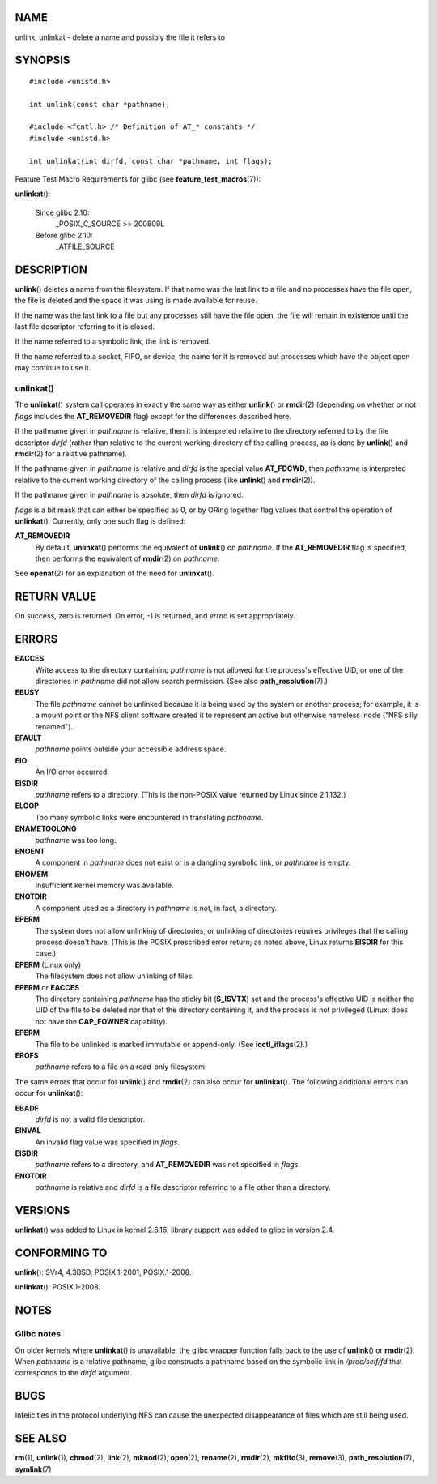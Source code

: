 NAME
====

unlink, unlinkat - delete a name and possibly the file it refers to

SYNOPSIS
========

::

   #include <unistd.h>

   int unlink(const char *pathname);

   #include <fcntl.h> /* Definition of AT_* constants */
   #include <unistd.h>

   int unlinkat(int dirfd, const char *pathname, int flags);

Feature Test Macro Requirements for glibc (see
**feature_test_macros**\ (7)):

**unlinkat**\ ():

   Since glibc 2.10:
      \_POSIX_C_SOURCE >= 200809L

   Before glibc 2.10:
      \_ATFILE_SOURCE

DESCRIPTION
===========

**unlink**\ () deletes a name from the filesystem. If that name was the
last link to a file and no processes have the file open, the file is
deleted and the space it was using is made available for reuse.

If the name was the last link to a file but any processes still have the
file open, the file will remain in existence until the last file
descriptor referring to it is closed.

If the name referred to a symbolic link, the link is removed.

If the name referred to a socket, FIFO, or device, the name for it is
removed but processes which have the object open may continue to use it.

unlinkat()
----------

The **unlinkat**\ () system call operates in exactly the same way as
either **unlink**\ () or **rmdir**\ (2) (depending on whether or not
*flags* includes the **AT_REMOVEDIR** flag) except for the differences
described here.

If the pathname given in *pathname* is relative, then it is interpreted
relative to the directory referred to by the file descriptor *dirfd*
(rather than relative to the current working directory of the calling
process, as is done by **unlink**\ () and **rmdir**\ (2) for a relative
pathname).

If the pathname given in *pathname* is relative and *dirfd* is the
special value **AT_FDCWD**, then *pathname* is interpreted relative to
the current working directory of the calling process (like
**unlink**\ () and **rmdir**\ (2)).

If the pathname given in *pathname* is absolute, then *dirfd* is
ignored.

*flags* is a bit mask that can either be specified as 0, or by ORing
together flag values that control the operation of **unlinkat**\ ().
Currently, only one such flag is defined:

**AT_REMOVEDIR**
   By default, **unlinkat**\ () performs the equivalent of
   **unlink**\ () on *pathname*. If the **AT_REMOVEDIR** flag is
   specified, then performs the equivalent of **rmdir**\ (2) on
   *pathname*.

See **openat**\ (2) for an explanation of the need for **unlinkat**\ ().

RETURN VALUE
============

On success, zero is returned. On error, -1 is returned, and *errno* is
set appropriately.

ERRORS
======

**EACCES**
   Write access to the directory containing *pathname* is not allowed
   for the process's effective UID, or one of the directories in
   *pathname* did not allow search permission. (See also
   **path_resolution**\ (7).)

**EBUSY**
   The file *pathname* cannot be unlinked because it is being used by
   the system or another process; for example, it is a mount point or
   the NFS client software created it to represent an active but
   otherwise nameless inode ("NFS silly renamed").

**EFAULT**
   *pathname* points outside your accessible address space.

**EIO**
   An I/O error occurred.

**EISDIR**
   *pathname* refers to a directory. (This is the non-POSIX value
   returned by Linux since 2.1.132.)

**ELOOP**
   Too many symbolic links were encountered in translating *pathname*.

**ENAMETOOLONG**
   *pathname* was too long.

**ENOENT**
   A component in *pathname* does not exist or is a dangling symbolic
   link, or *pathname* is empty.

**ENOMEM**
   Insufficient kernel memory was available.

**ENOTDIR**
   A component used as a directory in *pathname* is not, in fact, a
   directory.

**EPERM**
   The system does not allow unlinking of directories, or unlinking of
   directories requires privileges that the calling process doesn't
   have. (This is the POSIX prescribed error return; as noted above,
   Linux returns **EISDIR** for this case.)

**EPERM** (Linux only)
   The filesystem does not allow unlinking of files.

**EPERM** or **EACCES**
   The directory containing *pathname* has the sticky bit (**S_ISVTX**)
   set and the process's effective UID is neither the UID of the file to
   be deleted nor that of the directory containing it, and the process
   is not privileged (Linux: does not have the **CAP_FOWNER**
   capability).

**EPERM**
   The file to be unlinked is marked immutable or append-only. (See
   **ioctl_iflags**\ (2).)

**EROFS**
   *pathname* refers to a file on a read-only filesystem.

The same errors that occur for **unlink**\ () and **rmdir**\ (2) can
also occur for **unlinkat**\ (). The following additional errors can
occur for **unlinkat**\ ():

**EBADF**
   *dirfd* is not a valid file descriptor.

**EINVAL**
   An invalid flag value was specified in *flags*.

**EISDIR**
   *pathname* refers to a directory, and **AT_REMOVEDIR** was not
   specified in *flags*.

**ENOTDIR**
   *pathname* is relative and *dirfd* is a file descriptor referring to
   a file other than a directory.

VERSIONS
========

**unlinkat**\ () was added to Linux in kernel 2.6.16; library support
was added to glibc in version 2.4.

CONFORMING TO
=============

**unlink**\ (): SVr4, 4.3BSD, POSIX.1-2001, POSIX.1-2008.

**unlinkat**\ (): POSIX.1-2008.

NOTES
=====

Glibc notes
-----------

On older kernels where **unlinkat**\ () is unavailable, the glibc
wrapper function falls back to the use of **unlink**\ () or
**rmdir**\ (2). When *pathname* is a relative pathname, glibc constructs
a pathname based on the symbolic link in */proc/self/fd* that
corresponds to the *dirfd* argument.

BUGS
====

Infelicities in the protocol underlying NFS can cause the unexpected
disappearance of files which are still being used.

SEE ALSO
========

**rm**\ (1), **unlink**\ (1), **chmod**\ (2), **link**\ (2),
**mknod**\ (2), **open**\ (2), **rename**\ (2), **rmdir**\ (2),
**mkfifo**\ (3), **remove**\ (3), **path_resolution**\ (7),
**symlink**\ (7)
